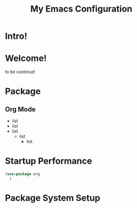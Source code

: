 #+title: My Emacs Configuration

* Intro!

* Welcome!
to be continue!

* Package

** Org Mode
  - list
  - list
  - list
    * list
        + list

* Startup Performance

#+begin_src emacs-lisp
  (use-package org
    )

#+end_src

* Package System Setup

#+begin_src emacs-lisp

#+end_src
